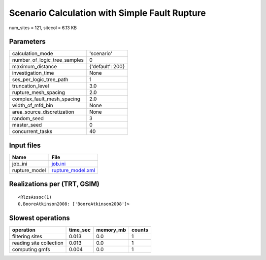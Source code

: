 Scenario Calculation with Simple Fault Rupture
==============================================

num_sites = 121, sitecol = 6.13 KB

Parameters
----------
============================ ================
calculation_mode             'scenario'      
number_of_logic_tree_samples 0               
maximum_distance             {'default': 200}
investigation_time           None            
ses_per_logic_tree_path      1               
truncation_level             3.0             
rupture_mesh_spacing         2.0             
complex_fault_mesh_spacing   2.0             
width_of_mfd_bin             None            
area_source_discretization   None            
random_seed                  3               
master_seed                  0               
concurrent_tasks             40              
============================ ================

Input files
-----------
============= ========================================
Name          File                                    
============= ========================================
job_ini       `job.ini <job.ini>`_                    
rupture_model `rupture_model.xml <rupture_model.xml>`_
============= ========================================

Realizations per (TRT, GSIM)
----------------------------

::

  <RlzsAssoc(1)
  0,BooreAtkinson2008: ['BooreAtkinson2008']>

Slowest operations
------------------
======================= ======== ========= ======
operation               time_sec memory_mb counts
======================= ======== ========= ======
filtering sites         0.013    0.0       1     
reading site collection 0.013    0.0       1     
computing gmfs          0.004    0.0       1     
======================= ======== ========= ======